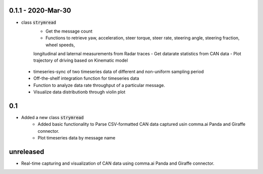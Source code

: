 0.1.1 - 2020-Mar-30
-----
- class :code:`strymread`
   - Get the message count
   - Functions to retrieve yaw, acceleration, steer torque, steer rate, steering angle, steering fraction, wheel speeds,
   longitudinal and laternal measurements from Radar traces
   - Get datarate statistics from CAN data
   - Plot trajectory of driving based on Kinematic model
 - timeseries-sync of two timeseries data of different and non-uniform sampling period
 - Off-the-shelf integration function for timeseries data
 - Function to analyze data rate throughput of a particular message.
 - Visualize data distributionb through violin plot

0.1
-----
- Added a new class :code:`strymread`
   - Added basic functionality to Parse CSV-formatted CAN data captured usin comma.ai Panda and Giraffe connector.
   - Plot timeseries data by message name

unreleased
-----------
* Real-time capturing and visualization of CAN data using comma.ai Panda and Giraffe connector.
